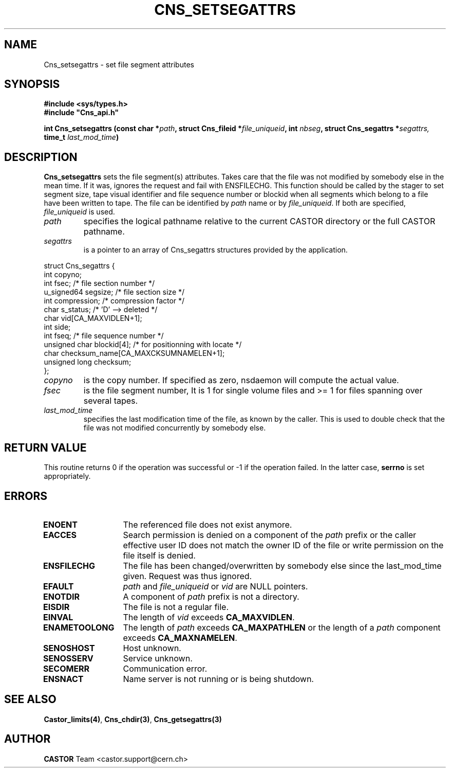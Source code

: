 .\" @(#)$RCSfile: Cns_setsegattrs.man,v $ $Revision: 1.4 $ $Date: 2008/11/10 09:56:28 $ CERN IT-PDP/DM Jean-Philippe Baud
.\" Copyright (C) 1999-2002 by CERN/IT/PDP/DM
.\" All rights reserved
.\"
.TH CNS_SETSEGATTRS 3 "$Date: 2008/11/10 09:56:28 $" CASTOR "Cns Library Functions"
.SH NAME
Cns_setsegattrs \- set file segment attributes
.SH SYNOPSIS
.B #include <sys/types.h>
.br
\fB#include "Cns_api.h"\fR
.sp
.BI "int Cns_setsegattrs (const char *" path ,
.BI "struct Cns_fileid *" file_uniqueid ,
.BI "int " nbseg ,
.BI "struct Cns_segattrs *" segattrs,
.BI "time_t " last_mod_time )
.SH DESCRIPTION
.B Cns_setsegattrs
sets the file segment(s) attributes. Takes care that the file was not modified by somebody else in the mean time.
If it was, ignores the request and fail with ENSFILECHG.
This function should be called by the stager to set segment size, tape
visual identifier and file sequence number or blockid when all segments
which belong to a file have been written to tape.
The file can be identified by
.I path
name or by
.IR file_uniqueid .
If both are specified,
.I file_uniqueid
is used.
.TP
.I path
specifies the logical pathname relative to the current CASTOR directory or
the full CASTOR pathname.
.TP
.I segattrs
is a pointer to an array of Cns_segattrs structures provided by the application.
.PP
.nf
.ft CW
struct Cns_segattrs {
        int             copyno;
        int             fsec;           /* file section number */
        u_signed64      segsize;        /* file section size */
        int             compression;    /* compression factor */
        char            s_status;       /* 'D' --> deleted */
        char            vid[CA_MAXVIDLEN+1];
        int             side;
        int             fseq;           /* file sequence number */
        unsigned char   blockid[4];     /* for positionning with locate */
        char            checksum_name[CA_MAXCKSUMNAMELEN+1];
        unsigned long   checksum;
};
.ft
.fi
.TP
.I copyno
is the copy number. If specified as zero, nsdaemon will compute the actual
value.
.TP
.I fsec
is the file segment number, It is 1 for single volume files and >= 1 for files
spanning over several tapes.
.TP
.I last_mod_time
specifies the last modification time of the file, as known by the caller. This is used to double check that the file was not modified concurrently by somebody else.
.SH RETURN VALUE
This routine returns 0 if the operation was successful or -1 if the operation
failed. In the latter case,
.B serrno
is set appropriately.
.SH ERRORS
.TP 1.3i
.B ENOENT
The referenced file does not exist anymore.
.TP
.B EACCES
Search permission is denied on a component of the
.I path
prefix or the caller effective user ID does not match the owner ID of the file
or write permission on the file itself is denied.
.TP
.B ENSFILECHG
The file has been changed/overwritten by somebody else since the last_mod_time given. Request was thus ignored.
.TP
.B EFAULT
.I path
and
.I file_uniqueid
or
.I vid
are NULL pointers.
.TP
.B ENOTDIR
A component of
.I path
prefix is not a directory.
.TP
.B EISDIR
The file is not a regular file.
.TP
.B EINVAL
The length of
.I vid
exceeds
.BR CA_MAXVIDLEN .
.TP
.B ENAMETOOLONG
The length of
.I path
exceeds
.B CA_MAXPATHLEN
or the length of a
.I path
component exceeds
.BR CA_MAXNAMELEN .
.TP
.B SENOSHOST
Host unknown.
.TP
.B SENOSSERV
Service unknown.
.TP
.B SECOMERR
Communication error.
.TP
.B ENSNACT
Name server is not running or is being shutdown.
.SH SEE ALSO
.BR Castor_limits(4) ,
.BR Cns_chdir(3) ,
.BR Cns_getsegattrs(3)
.SH AUTHOR
\fBCASTOR\fP Team <castor.support@cern.ch>
